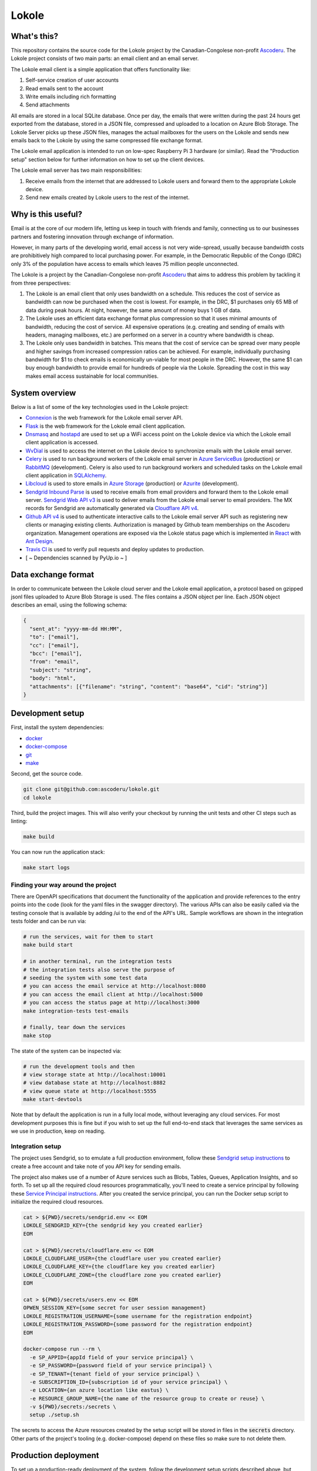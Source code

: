 ======
Lokole
======

.. image:: https://github.com/ascoderu/lokole/workflows/CI/badge.svg
  :target: https://github.com/ascoderu/lokole/actions

.. image:: https://img.shields.io/pypi/v/opwen_email_client.svg
  :target: https://pypi.python.org/pypi/opwen_email_client/

.. image:: https://pyup.io/repos/github/ascoderu/lokole/shield.svg
  :target: https://pyup.io/repos/github/ascoderu/lokole/

.. image:: https://codecov.io/gh/ascoderu/lokole/branch/master/graph/badge.svg
  :target: https://codecov.io/gh/ascoderu/lokole

------------
What's this?
------------

This repository contains the source code for the Lokole project by the
Canadian-Congolese non-profit `Ascoderu <https://ascoderu.ca>`_. The Lokole
project consists of two main parts: an email client and an email server.

The Lokole email client is a simple application that offers functionality like:

1. Self-service creation of user accounts
2. Read emails sent to the account
3. Write emails including rich formatting
4. Send attachments

All emails are stored in a local SQLite database. Once per day, the emails that
were written during the past 24 hours get exported from the database, stored in
a JSON file, compressed and uploaded to a location on Azure Blob Storage. The
Lokole Server picks up these JSON files, manages the actual mailboxes for the
users on the Lokole and sends new emails back to the Lokole by using the same
compressed file exchange format.

The Lokole email application is intended to run on low-spec Raspberry Pi 3
hardware (or similar). Read the "Production setup" section below for further
information on how to set up the client devices.

The Lokole email server has two main responsibilities:

1. Receive emails from the internet that are addressed to Lokole users and
   forward them to the appropriate Lokole device.
2. Send new emails created by Lokole users to the rest of the internet.

-------------------
Why is this useful?
-------------------

Email is at the core of our modern life, letting us keep in touch with friends
and family, connecting us to our businesses partners and fostering innovation
through exchange of information.

However, in many parts of the developing world, email access is not very
wide-spread, usually because bandwidth costs are prohibitively high compared to
local purchasing power. For example, in the Democratic Republic of the Congo
(DRC) only 3% of the population have access to emails which leaves 75 million
people unconnected.

The Lokole is a project by the Canadian-Congolese non-profit `Ascoderu <https://ascoderu.ca>`_
that aims to address this problem by tackling it from three perspectives:

1. The Lokole is an email client that only uses bandwidth on a schedule. This
   reduces the cost of service as bandwidth can now be purchased when the cost
   is lowest. For example, in the DRC, $1 purchases only 65 MB of data during
   peak hours. At night, however, the same amount of money buys 1 GB of data.

2. The Lokole uses an efficient data exchange format plus compression so that
   it uses minimal amounts of bandwidth, reducing the cost of service. All
   expensive operations (e.g. creating and sending of emails with headers,
   managing mailboxes, etc.) are performed on a server in a country where
   bandwidth is cheap.

3. The Lokole only uses bandwidth in batches. This means that the cost of
   service can be spread over many people and higher savings from increased
   compression ratios can be achieved. For example, individually purchasing
   bandwidth for $1 to check emails is economically un-viable for most people
   in the DRC. However, the same $1 can buy enough bandwidth to provide email
   for hundreds of people via the Lokole. Spreading the cost in this way makes
   email access sustainable for local communities.

---------------
System overview
---------------

.. image:: https://static.swimlanes.io/23added12f9ab7faa03ac6d1c6bdc733.png
  :width: 800
  :align: center
  :alt: Overview of the Lokole client registration flow
  :target: https://swimlanes.io/u/SfWS0LVYu

.. image:: https://static.swimlanes.io/b070c40083a3f67ede3e49fa9cd25933.png
  :width: 800
  :align: center
  :alt: Overview of the Lokole client email upload flow
  :target: https://swimlanes.io/u/hub7TEZgp

.. image:: https://static.swimlanes.io/3dc4b74d377eb3094dc83fc1da9dfe84.png
  :width: 800
  :align: center
  :alt: Overview of the Lokole client email download flow
  :target: https://swimlanes.io/u/_QqT0iQx8

Below is a list of some of the key technologies used in the Lokole project:

- `Connexion <https://jobs.zalando.com/tech/blog/crafting-effective-microservices-in-python/>`_ is the web framework for the Lokole email server API.
- `Flask <https://flask.palletsprojects.com/>`_ is the web framework for the Lokole email client application.
- `Dnsmasq <http://www.thekelleys.org.uk/dnsmasq/doc.html>`_ and `hostapd <https://w1.fi/hostapd/>`_ are used to set up a WiFi access point on the Lokole device via which the Lokole email client application is accessed.
- `WvDial <https://wiki.debian.org/Wvdial>`_ is used to access the internet on the Lokole device to synchronize emails with the Lokole email server.
- `Celery <http://www.celeryproject.org/>`_ is used to run background workers of the Lokole email server in `Azure ServiceBus <https://azure.microsoft.com/en-us/services/service-bus/>`_ (production) or `RabbitMQ <https://www.rabbitmq.com/>`_ (development). Celery is also used to run background workers and scheduled tasks on the Lokole email client application in `SQLAlchemy <https://www.sqlalchemy.org/>`_.
- `Libcloud <https://libcloud.apache.org/>`_ is used to store emails in `Azure Storage <https://azure.microsoft.com/en-us/services/storage/>`_ (production) or `Azurite <https://github.com/Azure/Azurite>`_ (development).
- `Sendgrid Inbound Parse <https://sendgrid.com/docs/for-developers/parsing-email/setting-up-the-inbound-parse-webhook/>`_ is used to receive emails from email providers and forward them to the Lokole email server. `Sendgrid Web API v3 <https://github.com/sendgrid/sendgrid-python>`_ is used to deliver emails from the Lokole email server to email providers. The MX records for Sendgrid are automatically generated via `Cloudflare API v4 <https://api.cloudflare.com/>`_.
- `Github API v4 <https://developer.github.com/v4/>`_ is used to authenticate interactive calls to the Lokole email server API such as registering new clients or managing existing clients. Authorization is managed by Github team memberships on the Ascoderu organization. Management operations are exposed via the Lokole status page which is implemented in `React <https://reactjs.org/>`_ with `Ant Design <https://ant.design/docs/react/introduce>`_.
- `Travis CI <https://travis-ci.org/ascoderu/lokole>`_ is used to verify pull requests and deploy updates to production.
- [ ~ Dependencies scanned by PyUp.io ~ ]

--------------------
Data exchange format
--------------------

In order to communicate between the Lokole cloud server and the Lokole email
application, a protocol based on gzipped jsonl files uploaded to Azure Blob
Storage is used. The files contains a JSON object per line. Each JSON object
describes an email, using the following schema:

.. sourcecode :: json

  {
    "sent_at": "yyyy-mm-dd HH:MM",
    "to": ["email"],
    "cc": ["email"],
    "bcc": ["email"],
    "from": "email",
    "subject": "string",
    "body": "html",
    "attachments": [{"filename": "string", "content": "base64", "cid": "string"}]
  }

-----------------
Development setup
-----------------

First, install the system dependencies:

- `docker <https://docs.docker.com>`_
- `docker-compose <https://docs.docker.com/compose/>`_
- `git <https://git-scm.com>`_
- `make <https://www.gnu.org/software/make/>`_

Second, get the source code.

.. sourcecode :: sh

  git clone git@github.com:ascoderu/lokole.git
  cd lokole

Third, build the project images. This will also verify your checkout by
running the unit tests and other CI steps such as linting:

.. sourcecode :: sh

  make build

You can now run the application stack:

.. sourcecode :: sh

  make start logs

Finding your way around the project
===================================

There are OpenAPI specifications that document the functionality of the
application and provide references to the entry points into the code
(look for the yaml files in the swagger directory). The various
APIs can also be easily called via the testing console that is available
by adding /ui to the end of the API's URL. Sample workflows are shown
in the integration tests folder and can be run via:

.. sourcecode :: sh

  # run the services, wait for them to start
  make build start

  # in another terminal, run the integration tests
  # the integration tests also serve the purpose of
  # seeding the system with some test data
  # you can access the email service at http://localhost:8080
  # you can access the email client at http://localhost:5000
  # you can access the status page at http://localhost:3000
  make integration-tests test-emails

  # finally, tear down the services
  make stop

The state of the system can be inspected via:

.. sourcecode :: sh

  # run the development tools and then
  # view storage state at http://localhost:10001
  # view database state at http://localhost:8882
  # view queue state at http://localhost:5555
  make start-devtools

Note that by default the application is run in a fully local mode, without
leveraging any cloud services. For most development purposes this is fine
but if you wish to set up the full end-to-end stack that leverages the
same services as we use in production, keep on reading.

Integration setup
=================

The project uses Sendgrid, so to emulate a full production environment,
follow these `Sendgrid setup instructions <https://sendgrid.com/free/>`_ to
create a free account and take note of you API key for sending emails.

The project also makes use of a number of Azure services such as Blobs,
Tables, Queues, Application Insights, and so forth. To set up all the
required cloud resources programmatically, you'll need to create a service
principal by following these `Service Principal instructions <https://aka.ms/create-sp>`_.
After you created the service principal, you can run the Docker setup script
to initialize the required cloud resources.

.. sourcecode :: sh

  cat > ${PWD}/secrets/sendgrid.env << EOM
  LOKOLE_SENDGRID_KEY={the sendgrid key you created earlier}
  EOM

  cat > ${PWD}/secrets/cloudflare.env << EOM
  LOKOLE_CLOUDFLARE_USER={the cloudflare user you created earlier}
  LOKOLE_CLOUDFLARE_KEY={the cloudflare key you created earlier}
  LOKOLE_CLOUDFLARE_ZONE={the cloudflare zone you created earlier}
  EOM

  cat > ${PWD}/secrets/users.env << EOM
  OPWEN_SESSION_KEY={some secret for user session management}
  LOKOLE_REGISTRATION_USERNAME={some username for the registration endpoint}
  LOKOLE_REGISTRATION_PASSWORD={some password for the registration endpoint}
  EOM

  docker-compose run --rm \
    -e SP_APPID={appId field of your service principal} \
    -e SP_PASSWORD={password field of your service principal} \
    -e SP_TENANT={tenant field of your service principal} \
    -e SUBSCRIPTION_ID={subscription id of your service principal} \
    -e LOCATION={an azure location like eastus} \
    -e RESOURCE_GROUP_NAME={the name of the resource group to create or reuse} \
    -v ${PWD}/secrets:/secrets \
    setup ./setup.sh

The secrets to access the Azure resources created by the setup script will be
stored in files in the :code:`secrets` directory. Other parts of the
project's tooling (e.g. docker-compose) depend on these files so make sure to
not delete them.

---------------------
Production deployment
---------------------

To set up a production-ready deployment of the system, follow the development
setup scripts described above, but additionally also pass the following
environment variables to the Docker setup script:

- :code:`KUBERNETES_RESOURCE_GROUP_NAME`: The resource group into which to
  provision the Azure Kubernetes Service cluster.

- :code:`KUBERNETES_NODE_COUNT`: The number of VMs to provision into the
  cluster. This should be an odd number and can be dynamically changed later
  via the Azure CLI.

- :code:`KUBERNETES_NODE_SKU`: The type of VMs to provision into the cluster.
  This should be one of the supported `Linux VM sizes <https://docs.microsoft.com/en-us/azure/virtual-machines/linux/sizes>`_.

The script will then provision a cluster in Azure Kubernetes Service and
install the project via Helm. The secrets to connect to the provisioned
cluster will be stored in the :code:`secrets` directory.

There is a `script <https://github.com/ascoderu/lokole/blob/master/install.py>`_
to set up a new Lokole email client. The script will install the email app in this
repository as well as standard infrastructure like nginx and gunicorn.
The script will also make ready peripherals like the USB modem used for data
exchange, and set up any required background jobs such as the email
synchronization cron job.

The setup script assumes that you have already set up:

* 3 Azure Storage Accounts, general purpose: for the cloudserver to manage its
  queues, tables and blobs.
* 1 Azure Storage Account, blob storage: for the cloudserver and email app to
  exchange email packages.
* 1 Application Insights account: to collect logs from the cloudserver and
  monitor its operations.
* 1 SendGrid account: to send and receive emails in the cloudserver.

The setup script is tested with hardware:

* `Raspberry Pi 3 <https://www.raspberrypi.org/products/raspberry-pi-3-model-b/>`_
  running Raspbian Jessie lite
  `v2016-05-27 <https://downloads.raspberrypi.org/raspbian_lite/images/raspbian_lite-2016-05-31/2016-05-27-raspbian-jessie-lite.zip>`_,
  `v2017-01-11 <https://downloads.raspberrypi.org/raspbian_lite/images/raspbian_lite-2017-01-10/2017-01-11-raspbian-jessie-lite.zip>`_,
  `v2017-04-10 <https://downloads.raspberrypi.org/raspbian_lite/images/raspbian_lite-2017-04-10/2017-04-10-raspbian-jessie-lite.zip>`_, and
  `v2017-11-29 <http://vx2-downloads.raspberrypi.org/raspbian_lite/images/raspbian_lite-2017-12-01/2017-11-29-raspbian-stretch-lite.zip>`_.

* `Orange Pi Zero <http://www.orangepi.org/orangepizero/>`_
  running `Armbian Ubuntu Xenial <https://dl.armbian.com/orangepizero/Ubuntu_xenial_default.7z>`_

The setup script is also tested with USB modems:

* `Huawei E303s-65 <http://consumer.huawei.com/cl/mobile-broadband/dongles/tech-specs/e303-cl.htm>`_
* `Huawei E3131 <http://consumer.huawei.com/lk/mobile-broadband/dongles/tech-specs/e3131-lk.htm>`_
* `Huawei MS2131i-8 <http://consumer.huawei.com/en/solutions/m2m-solutions/products/tech-specs/ms2131-en.htm>`_

The setup script installs the latest version of the email app published to PyPI.
New versions get automatically published to PyPI (via Travis) whenever a new
`release <https://github.com/ascoderu/lokole/releases/new>`_ is created
on Github.

You can run the script on your client device like so:

.. sourcecode :: sh

  curl -fsO https://raw.githubusercontent.com/ascoderu/lokole/master/install.py && \
  sudo python3 install.py <client-name> <sim-type> <sync-schedule> <registration-credentials>

---------------------
Adding a new language
---------------------

To translate Lokole to a new language, install Python, `Babel <https://babel.pocoo.org/>`_
and a translation editor such as `poedit <https://poedit.net/>`_. Then follow the steps below.

.. sourcecode :: sh

  # set this to the ISO 639-1 language code for which you are adding the translation
  export language=ln

  # generate the translation file
  pybabel init -i babel.pot -d opwen_email_client/webapp/translations -l "${language}"

  # fill-in the translation file
  poedit "opwen_email_client/webapp/translations/${language}/LC_MESSAGES/messages.po"

  # finalize the translation file
  pybabel compile -d opwen_email_client/webapp/translations
